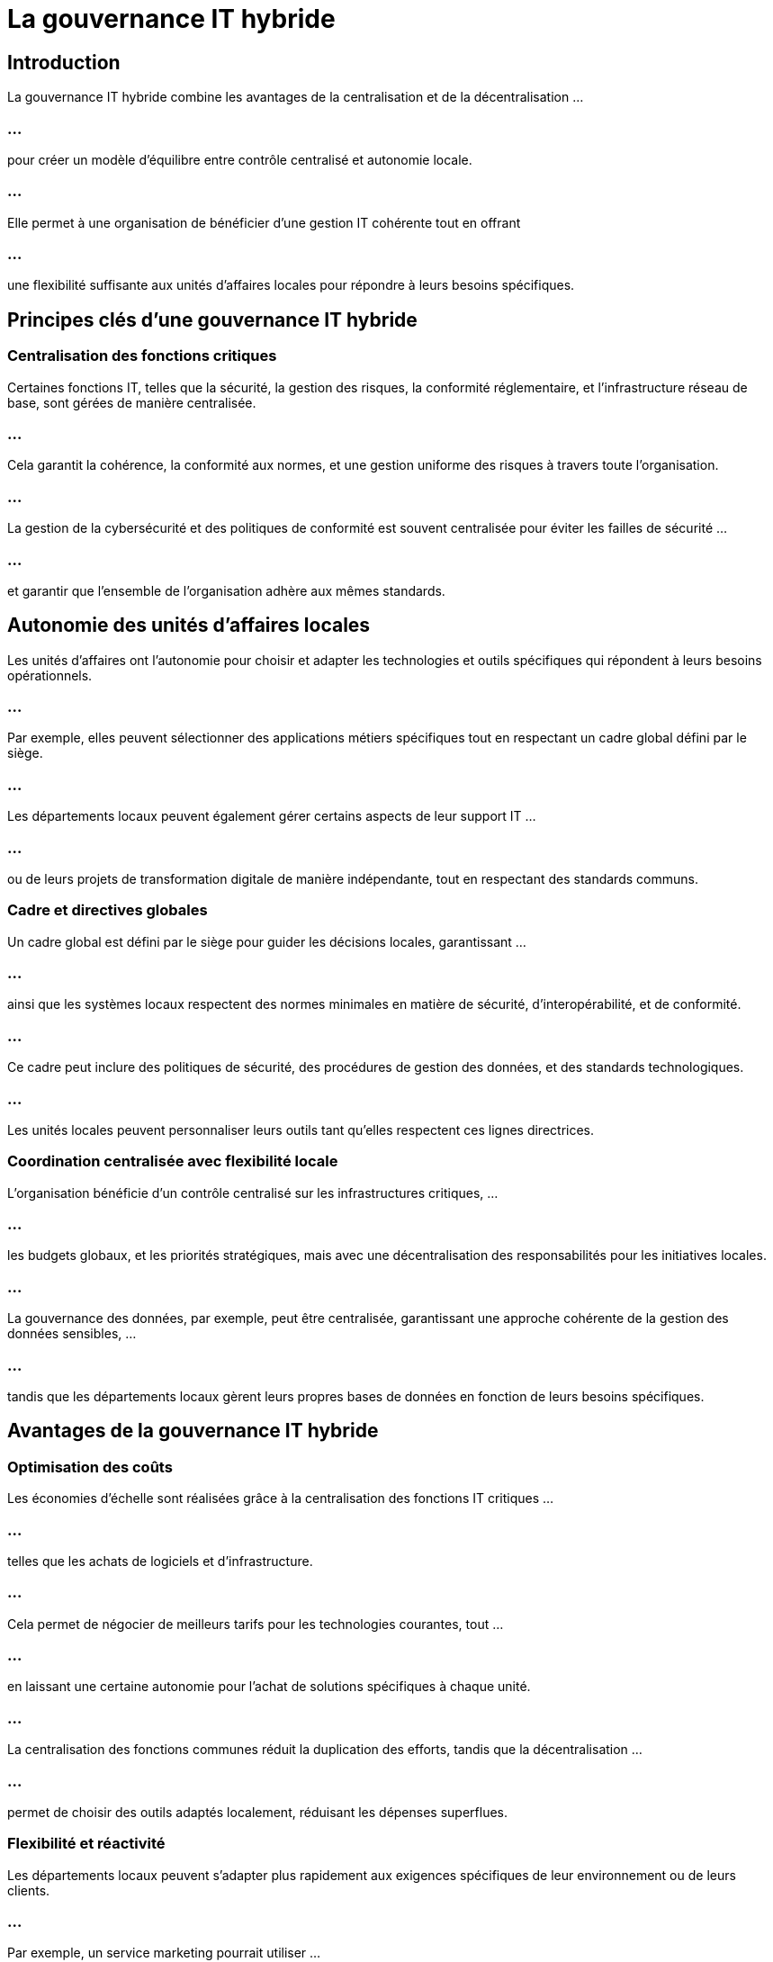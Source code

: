 = La gouvernance IT hybride
:revealjs_theme: beige
:source-highlighter: highlight.js
:icons: font

== Introduction

La gouvernance IT hybride combine les avantages de la centralisation et de la décentralisation ...


=== ...


pour créer un modèle d’équilibre entre contrôle centralisé et autonomie locale. 


=== ...

Elle permet à une organisation de bénéficier d’une gestion IT cohérente tout en offrant 

=== ...

une flexibilité suffisante aux unités d’affaires locales pour répondre à leurs besoins spécifiques.


== Principes clés d'une gouvernance IT hybride

=== Centralisation des fonctions critiques

Certaines fonctions IT, telles que la sécurité, la gestion des risques, la conformité réglementaire, et l’infrastructure réseau de base, sont gérées de manière centralisée. 

=== ...

Cela garantit la cohérence, la conformité aux normes, et une gestion uniforme des risques à travers toute l'organisation.

=== ...

La gestion de la cybersécurité et des politiques de conformité est souvent centralisée pour éviter les failles de sécurité ...

=== ...

et garantir que l'ensemble de l'organisation adhère aux mêmes standards.


== Autonomie des unités d’affaires locales

Les unités d'affaires ont l'autonomie pour choisir et adapter les technologies et outils spécifiques qui répondent à leurs besoins opérationnels. 

=== ...

Par exemple, elles peuvent sélectionner des applications métiers spécifiques tout en respectant un cadre global défini par le siège.

=== ...

Les départements locaux peuvent également gérer certains aspects de leur support IT  ...

=== ...

ou de leurs projets de transformation digitale de manière indépendante, tout en respectant des standards communs.



=== Cadre et directives globales

Un cadre global est défini par le siège pour guider les décisions locales, garantissant ...

=== ...

ainsi que les systèmes locaux respectent des normes minimales en matière de sécurité, d'interopérabilité, et de conformité.

=== ...

Ce cadre peut inclure des politiques de sécurité, des procédures de gestion des données, et des standards technologiques. 

=== ...

Les unités locales peuvent personnaliser leurs outils tant qu'elles respectent ces lignes directrices.


=== Coordination centralisée avec flexibilité locale

L'organisation bénéficie d'un contrôle centralisé sur les infrastructures critiques, ...

=== ...

les budgets globaux, et les priorités stratégiques, mais avec une décentralisation des responsabilités pour les initiatives locales.

=== ...


La gouvernance des données, par exemple, peut être centralisée, garantissant une approche cohérente de la gestion des données sensibles, ...

=== ...

tandis que les départements locaux gèrent leurs propres bases de données en fonction de leurs besoins spécifiques.



== Avantages de la gouvernance IT hybride


=== Optimisation des coûts

Les économies d'échelle sont réalisées grâce à la centralisation des fonctions IT critiques ...

=== ...


telles que les achats de logiciels et d'infrastructure. 

=== ...

Cela permet de négocier de meilleurs tarifs pour les technologies courantes, tout ...

=== ...

en laissant une certaine autonomie pour l’achat de solutions spécifiques à chaque unité.

=== ...

La centralisation des fonctions communes réduit la duplication des efforts, tandis que la décentralisation ...

=== ...

permet de choisir des outils adaptés localement, réduisant les dépenses superflues.


=== Flexibilité et réactivité

Les départements locaux peuvent s'adapter plus rapidement aux exigences spécifiques de leur environnement ou de leurs clients. 

=== ...

Par exemple, un service marketing pourrait utiliser ...

=== ...

des outils analytiques différents de ceux utilisés par le service financier, tout en s’intégrant dans une infrastructure centralisée.

=== ...


Cette agilité permet de répondre plus rapidement aux besoins changeants sans avoir à attendre l'approbation d'une entité centrale pour chaque décision.


=== Innovation locale

La décentralisation permet aux unités d’affaires locales d’expérimenter et d’innover ...

=== ...

en testant de nouvelles technologies ou méthodes adaptées à leurs besoins spécifiques. 

=== ...

Cela encourage la créativité et permet de découvrir des solutions qui peuvent ensuite être adoptées à l’échelle de l’organisation si elles sont efficaces.


=== Meilleure gestion des risques

La centralisation des fonctions critiques, comme la cybersécurité et la conformité, ...

=== ...

permet une gestion plus rigoureuse des risques IT. 

=== ...

Cela garantit que les politiques de sécurité et les audits sont uniformes et appliqués à l'ensemble de l'organisation.

=== ...

En parallèle, les unités locales, avec leur autonomie, peuvent identifier des risques spécifiques et répondre ...

=== ...

à des besoins urgents, tout en restant alignées avec les stratégies globales de gestion des risques.



== Défis de la gouvernance IT hybride


=== Complexité accrue

La gestion d’une gouvernance hybride peut s’avérer complexe, car il est nécessaire de coordonner ...

=== ...

à la fois les équipes centrales et locales. 


=== ...

Cela nécessite des outils de gestion efficaces et une communication constante entre les différents niveaux.

=== ...

Les responsabilités doivent être clairement définies pour éviter les conflits entre les équipes locales ...

=== ...

et centrales, et des processus de gouvernance clairs doivent être établis.



=== Risques d’incohérence

Bien que la centralisation assure une cohérence au niveau de l'organisation, la flexibilité locale peut entraîner ...

=== ...

une fragmentation des systèmes si des contrôles adéquats ne sont pas en place.

=== ...

Par exemple, si chaque unité choisit des technologies incompatibles avec l'infrastructure centrale, ...

=== ...

cela peut compliquer l'intégration et la maintenance des systèmes.


=== Surveillance et audit

La décentralisation peut rendre les processus de surveillance et d'audit plus difficiles. 

=== ...

Les systèmes locaux doivent être régulièrement vérifiés pour s'assurer qu'ils respectent les normes centrales, ...

=== ...

ce qui peut nécessiter des ressources supplémentaires.

=== ...

Il est essentiel de mettre en place des outils d’audit automatisés pour suivre les performances ...

=== ...

et la conformité à l’échelle de l'organisation.


== Exemples de gouvernance hybride réussie


=== Grandes entreprises multinationales


De nombreuses entreprises multinationales adoptent une gouvernance IT hybride ...

=== ...

pour gérer la diversité de leurs opérations à travers le monde. Par exemple, une société peut centraliser ...

=== ...

sa gestion des infrastructures cloud à l'échelle mondiale tout en permettant aux divisions locales ...

=== ...

de choisir des applications métiers spécifiques à leur marché.


=== Secteur de l’éducation

Dans les universités, les départements académiques peuvent disposer de leurs propres systèmes IT pour répondre à ...

=== ...

leurs besoins pédagogiques spécifiques, tandis que l’infrastructure réseau, les services de sécurité, ...

=== ...

et la gestion des données des étudiants sont centralisés.


=== Meilleures pratiques pour réussir une gouvernance IT hybride

=== Cadre de gouvernance clair

Définir des politiques et standards globaux pour s'assurer que chaque unité respecte des lignes directrices communes, ...

=== ...

tout en laissant une marge de manœuvre pour l'autonomie locale.

=== ...

Ces standards devraient inclure des règles sur la sécurité, la compatibilité des systèmes, et la gestion des données.

=== Outils de collaboration et de communication

Mettre en place des outils de gestion des projets IT et de collaboration qui permettent aux équipes locales ...

=== ...

et centrales de communiquer efficacement et de partager des informations en temps réel.

=== ...

Utiliser des plateformes qui facilitent la coordination entre les équipes et l'exécution des projets dans les délais impartis.


=== Surveillance continue et audits réguliers

Utiliser des outils d'audit et de surveillance automatisés pour garantir que les systèmes locaux respectent ...

=== ...

les normes globales en matière de sécurité, de gestion des données et de performance.


=== ...

Mettre en place des mécanismes pour suivre et évaluer les risques spécifiques à chaque unité.


=== Formation et sensibilisation

Former les équipes locales aux standards IT de l'organisation pour s'assurer qu'elles respectent les pratiques globales ...

=== ...

tout en utilisant les outils technologiques spécifiques à leurs besoins.





